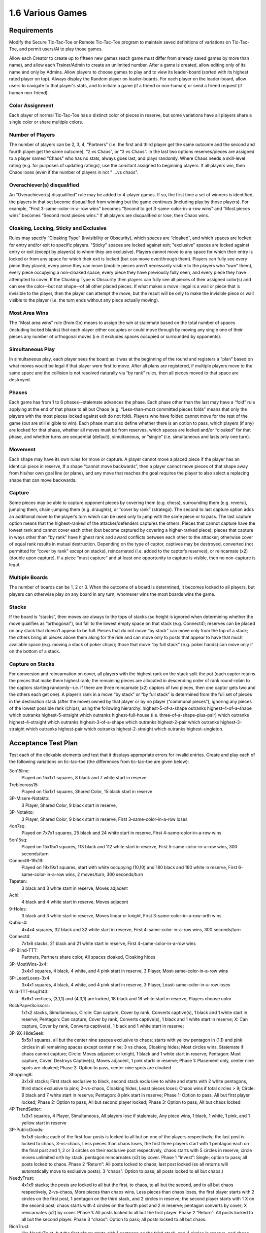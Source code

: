 =================
1.6 Various Games
=================

Requirements
------------

Modify the Secure Tic-Tac-Toe or Remote Tic-Tac-Toe program to 
maintain saved definitions of variations on Tic-Tac-Toe, and 
permit users/AI to play those games. 

Allow each Creator to create up to fifteen new games (each game 
must differ from already saved games by more than name), and allow 
each Trainer/Admin to create an unlimited number. After a game is 
created, allow editing only of its name and only by Admins. Allow 
players to choose games to play and to view its leader-board 
(sorted with its highest rated player on top). Always display the 
Random player on leader-boards. For each player on the 
leader-board, allow users to navigate to that player's stats, 
and to initiate a game (if a friend or non-human) or send a 
friend request (if human non-friend).

Color Assignment
~~~~~~~~~~~~~~~~

Each player of normal Tic-Tac-Toe has a distinct color of pieces in 
reserve, but some variations have all players share a single color 
or share multiple colors. 

Number of Players
~~~~~~~~~~~~~~~~~

The number of players can be 2, 3, 4, “Partners” (i.e. the first 
and third player get the same outcome and the second and fourth 
player get the same outcome), “2 vs Chaos”, or “3 vs Chaos”. In 
the last two options reserves/pieces are assigned to a player 
named “Chaos” who has no stats, always goes last, and plays 
randomly. Where Chaos needs a skill-level rating (e.g. for purposes 
of updating ratings), use the constant assigned to beginning players.
If all players win, then Chaos loses (even if the number of 
players in not " ...vs chaos".

Overachiever(s) disqualified
~~~~~~~~~~~~~~~~~~~~~~~~~~~~

An “Overachiever(s) disqualified” rule may be added to 4-player games. 
If so, the first time a set of winners is identified, the players 
in that set become disqualified from winning but the game continues 
(including play by those players). For example, “First 
3-same-color-in-a-row wins” becomes “Second to get 
3-same-color-in-a-row wins” and “Most pieces wins” becomes 
“Second most pieces wins.” If all players are disqualified or lose, 
then Chaos wins. 

Cloaking, Locking, Sticky and Exclusive
~~~~~~~~~~~~~~~~~~~~~~~~~~~~~~~~~~~~~~~

Rules may specify “Cloaking Type” (Invisibility or Obscurity), 
which spaces are “cloaked”, and which spaces are locked for 
entry and/or exit to specific players. "Sticky" spaces are locked
against exit; "exclusive" spaces are locked against entry or exit 
(except by player(s) to whom they are exclusive). Players cannot 
move to any space for which their entry is locked or from any space
for which their exit is locked (but can move over/through them). 
Players can fully see every piece they placed, every piece they can 
move (imobile pieces aren’t necessarily visible to the players who 
“own” them), every piece occupying a non-cloaked space, every 
piece they have previously fully seen, and every piece they have 
attempted to cover. If the Cloaking Type is Obscurity then 
players can fully see all pieces of their assigned color(s) and 
can see the color--but not shape--of all other placed pieces. If 
what makes a move illegal is a wall or piece that is invisible 
to the player, then the player can attempt the move, but the 
result will be only to make the invisible piece or wall visible to 
the player (i.e. the turn ends without any piece actually moving). 

Most Area Wins
~~~~~~~~~~~~~~

The “Most area wins” rule (from Go)
means to assign the win at stalemate based on the total number of 
spaces (including locked blanks) that each player either occupies 
or could move through by moving any single one of their pieces any 
number of orthogonal moves (i.e. it excludes spaces occupied or 
surrounded by opponents). 

Simultaneous Play
~~~~~~~~~~~~~~~~~

In simultaneous play, each player sees the board as it was at the 
beginning of the round and registers a “plan” based on what moves 
would be legal if that player were first to move. After all plans 
are registered, if multiple players move to the same space and the 
collision is not resolved naturally via “by rank” rules, then all 
pieces moved to that space are destroyed.

Phases
~~~~~~

Each game has from 1 to 6 phases--stalemate advances the phase. 
Each phase other than the last may have a “fold” rule applying at 
the end of that phase to all but Chaos (e.g. “Less-than-most 
committed pieces folds” means that only the players with the most 
pieces locked against exit do not fold). Players who have folded 
cannot move for the rest of the game (but are still eligible to 
win). Each phase must also define whether there is an option to 
pass, which players (if any) are locked for that phase, whether 
all moves must be from reserves, which spaces are locked and/or 
“cloaked” for that phase, and whether turns are sequential 
(default), simultaneous, or “single” (i.e. simultaneous and lasts 
only one turn). 

Movement
~~~~~~~~

Each shape may have its own rules for move or capture. A player 
cannot move a placed piece if the player has an identical piece 
in reserve, If a shape “cannot move backwards”, then a player 
cannot move pieces of that shape away from his/her own goal line 
(or plane), and any move that reaches the goal requires the player 
to also select a replacing shape that can move backwards. 

Capture
~~~~~~~

Some pieces may be able to capture opponent pieces by covering 
them (e.g. chess), surrounding them (e.g. reversi), jumping them, 
chain-jumping them (e.g. draughts), or “cover by rank” (stratego). 
The second to last capture option adds an additional move to the 
player’s turn which can be used only to jump with the same piece 
or to pass. The last capture option means that the highest-ranked 
of the attacker/defenders captures the others. Pieces that cannot 
capture have the lowest rank and cannot cover each other (but 
become captured by covering a higher-ranked piece); pieces that 
capture in ways other than “by rank” have highest rank and award 
conflicts between each other to the attacker; otherwise cover of 
equal rank results in mutual destruction. Depending on the type 
of captor, captives may be destroyed, converted (not permitted 
for “cover by rank” except on stacks), reincarnated (i.e. added 
to the captor’s reserves), or reincarnate (x2) (double upon 
capture). If a piece “must capture” and at least one opportunity 
to capture is visible, then no non-capture is legal.

Multiple Boards
~~~~~~~~~~~~~~~

The number of boards can be 1, 2 or 3. When the outcome of a 
board is determined, it becomes locked to all players, but 
players can otherwise play on any board in any turn; whomever 
wins the most boards wins the game. 

Stacks
~~~~~~

If the board is “stacks”, then moves are always to the tops of 
stacks (so height is ignored when determining whether the move 
qualifies as “orthogonal”), but fall to the lowest empty space 
on that stack (e.g. Connect4); reserves can be placed on any 
stack that doesn’t appear to be full. Pieces that do not move 
“by stack” can move only from the top of a stack; the others 
bring all pieces above them along for the ride and can move 
only to posts that appear to have that much available space 
(e.g. moving a stack of poker chips); those that move “by full 
stack” (e.g. poker hands) can move only if on the bottom of a 
stack. 

Capture on Stacks
~~~~~~~~~~~~~~~~~
For conversion and reincarnation on cover, all players 
with the highest rank on the stack split the pot (each captor 
retains the pieces that make them highest rank; the remaining 
pieces are allocated in descending order of rank  round-robin 
to the captors starting randomly--i.e. if there are three 
reincarnate (x2) captors of two pieces, then one captor gets 
two and the others each get one). A player’s rank in a move 
“by stack” or “by full stack” is determined from the full set 
of pieces in the destination stack (after the move) owned by 
that player or by no player (“communal pieces”), ignoring any 
pieces of the lowest possible rank (chips), using the following 
hierarchy: highest-5-of-a-shape outranks highest-4-of-a-shape 
which outranks highest-5-straight which outranks 
highest-full-house (i.e. three-of-a-shape-plus-pair) which 
outranks highest-4-straight which outranks highest-3-of-a-shape 
which outranks highest-2-pair which outranks highest-3-straight 
which outranks highest-pair which outranks highest-2-straight 
which outranks highest-singleton.






Acceptance Test Plan
--------------------

Test each of the clickable elements and test that it displays 
appropriate errors for invalid entries. Create and play each of 
the following variations on tic-tac-toe (the differences from 
tic-tac-toe are given below):

3on15line: 
  Played on 15x1x1 squares, 8 black and 7 white start in reserve 
  
Treblecross15:
  Played on 15x1x1 squares, Shared Color, 15 black start in 
  reserve

3P-Misere-Notakto:
  3 Player, Shared Color, 9 black start in reserve,
  
3P-Notakto:
  3 Player, Shared Color, 9 black start in reserve,
  First 3-same-color-in-a-row loses

4on7sq:
  Played on 7x7x1 squares, 25 black and 24 white start in reserve,
  First 4-same-color-in-a-row wins
  
5on15sq: 
  Played on 15x15x1 squares, 113 black and 112 white start in 
  reserve, First 5-same-color-in-a-row wins, 300 seconds/turn
  
Connect6-19x19:
  Played on 19x19x1 squares, start with white occupying (10,10)
  and 180 black and 180 white in reserve, First 
  6-same-color-in-a-row wins, 2 moves/turn, 300 seconds/turn
  
Tapatan: 
  3 black and 3 white start in reserve, Moves adjacent
  
Achi:
  4 black and 4 white start in reserve, Moves adjacent
  
9-Holes: 
  3 black and 3 white start in reserve, Moves linear or knight, 
  First 3-same-color-in-a-row-orth wins

Qubic-4:
  4x4x4 squares, 32 black and 32 white start in reserve, 
  First 4-same-color-in-a-row wins, 300 seconds/turn
  
Connect4:
  7x1x6 stacks, 21 black and 21 white start in reserve,
  First 4-same-color-in-a-row wins
  
4P-Blind-TTT:
  Partners, Partners share color, All spaces cloaked, Cloaking 
  hides
   
3P-MostWins-3x4:
  3x4x1 squares, 4 black, 4 white, and 4 pink start in reserve, 
  3 Player, Most-same-color-in-a-row wins
  
3P-LeastLoses-3x4:
  3x4x1 squares, 4 black, 4 white, and 4 pink start in reserve, 
  3 Player, Least-same-color-in-a-row loses
  
Wild-TTT-6sq3143:
  6x6x1 vertices, (3,1,1) and (4,3,1) are locked, 18 black and 
  18 white start in reserve, Players choose color
  
RockPaperScissors:
  1x1x2 stacks, Simultaneous, 
  Circle: Can capture, Cover by rank, Converts captive(s), 
  1 black and 1 white start in reserve; 
  Pentagon: Can capture, Cover by rank, Converts captive(s), 
  1 black and 1 white start in reserve; 
  X: Can capture, Cover by rank, Converts captive(s), 
  1 black and 1 white start in reserve; 
  
3P-9X-HideSeek: 
  5x5x1 squares, all but the center nine spaces exclusive to chaos; 
  starts with yellow pentagon in (1,1) and pink circles in all 
  remaining spaces except center nine; 3 vs chaos, Cloaking hides;  
  Most circles wins, Statemate if chaos cannot capture;
  Circle: Moves adjacent or knight, 1 black and 1 white start in reserve;
  Pentagon: Must capture, Cover, Destroys Captive(s), Moves 
  adjacent, 1 pink starts in reserve;
  Phase 1: Placement only, center nine spots are cloaked;  
  Phase 2: Option to pass, center nine spots are cloaked
  
Shopping9:
  3x1x9 stacks; First stack exclusive to black, second stack 
  exclusive to white and starts with 2 white pentagons, third 
  stack exclusive to pink; 2-vs-chaos, Cloaking hides, 
  Least pieces loses; Chaos wins if total circles > 9;
  Circle: 9 black and 7 white start in reserve;
  Pentagon: 8 pink start in reserve;
  Phase 1: Option to pass, All but first player locked;
  Phase 2: Option to pass, All but second player locked;
  Phase 3: Option to pass, All but chaos locked 
  
4P-TrendSetter: 
  1x3x1 squares, 4 Player, Simultaneous, All players lose if  stalemate, Any piece wins, 1 black, 1 white, 1 pink, and 1 
  yellow start in reserve   
  
3P-PublicGoods:
  5x1x8 stacks; each of the first four posts is locked to all but on one of the players respectively; the last post is locked to 
  chaos, 3-vs-chaos, Less pieces than chaos loses, the first three 
  players start with 1 pentagon each on the final post and 1, 2 
  or 3 circles on their exclusive post respectively, chaos starts 
  with 5 circles in reserve, circle moves unlimited orth by stack, 
  pentagon reincarnates (x2) by cover. Phase 1 “Invest”: Single; 
  option to pass; all posts locked to chaos. Phase 2 “Return”: 
  All posts locked to chaos; last post locked (so all returns will 
  automatically move to exclusive posts). 3 “chaos”: Option to 
  pass; all posts locked to all but chaos.)
  
NeedyTrust:
  4x1x9 stacks; the posts are locked to all but the first, to chaos, to all but the second, and to all but chaos respectively, 
  2-vs-chaos, More pieces than chaos wins, Less pieces than chaos 
  loses, the first player starts with 2 circles on the first post, 
  1 pentagon on the third stack, and 2 circles in reserve; the 
  second player starts with 1 X on the second post; chaos starts 
  with 4 circles on the fourth post and 2 in reserve; pentagon 
  converts by cover; X reincarnates (x2) by cover. Phase 1: All 
  posts locked to all but the first player. Phase 2 “Return”: All 
  posts locked to all but the second player. Phase 3 “chaos”: Option 
  to pass; all posts locked to all but chaos.
  
RichTrust:
  like NeedyTrust, but the first player starts with 1 pentagon on 
  the third stack, and 4 circles in reserve, and chaos starts with 
  3 circles on the fourth post and 2 in reserve.
  
3Blotto13 (3 boards of 2x1x13 posts, Most pieces wins, each player starts with a reserve of 13 circles. Cloaking offers invisibility; all spaces cloaked; each player has one post locked to all other players on each board)
KBeauty9 (3x1x9 posts; cloaking offers invisibility; all posts are cloaked; each post is locked to all but one player, 4 players, Most-in-a-row wins, Overachiever(s) disqualified; each player starts with a reserve of 9 circles. Phase 1 “Player 1”: Option to pass; only the first player can play. Phase 2 “Player 2”: Option to pass; only the second player can play. Phase 3 “Player 3”: Option to pass; only the third player can play. Phase 4 “Player 4”: Option to pass; only the fourth player can play; the player ending the phase with most in a row is disqualified.) Shows advantages of Introversion and Empathy
StagHunt (4x1x3 posts; the first and second posts are locked to all but the first and second player respectively; the third and fourth posts are locked against the second and first players respectively; 2-vs-chaos, Most 2-same-color-in-a-row wins, the first two players start with one pentagon in reserve and one pentagon on one of the first two posts respectively, chaos starts with 6 circles in reserve; pentagons remove via cover (like mines). Phase 1 “Hunt”: Simultaneous play; the last two columns are locked to chaos. Phase 2 “chaos”: Option to pass; all posts locked to all but chaos) Shows advantages of Empath

Other interesting games
~~~~~~~~~~~~~~~~~~~~~~~
4P-Coordination (1x3x1 squares, 4 players, All players win if stalemate, Any piece loses, each player starts with one circle in reserve. Simultaneous play.) 
PrisonerDilemma (5x1x2 posts; the second post is all wall; the first, third and fourth posts are locked to all but the first three players respectively, 2-vs-chaos, Most 2-same-color-in-a-row wins, the first player starts with one X on the first post and one X in reserve, the second player starts with one pentagon on the third post and one pentagon in reserve, chaos starts with six circles in reserve; pentagon and X remove via cover by rank. Phase 1 “Testify”: Simultaneous play;all posts locked to chaos. Phase 2 “chaos”: Option to pass; all posts locked to all but chaos) Shows advantages of Empath
NeedyUltimatum (like NeedyTrust, but the first player starts with a reserve of 3 circles; the second player starts with 3 circles and 1 pentagon on the first post and 1 X in reserve; chaos starts with 5 circles on the third post, 2 on the fourth post, and 3 in reserve; X removes on cover.) 
3P-Volunteer (5x1x3 posts; the first four posts are locked to all but the first four players respectively; each of the last two posts ends with a wall, 3-vs-chaos, Least 2-same-color-in-a-row loses, the first player starts with two pentagons on the first post and one pentagon in reserve, the second and third players start similarly with the second and third post and cross and X respectively, chaos starts with eight circles in reserve; pentagon, cross, and X remove via cover by rank. Phase 1 “Choose”: Simultaneous play; all posts locked to chaos. Phase 2 “chaos”: Option to pass; all posts locked to all but chaos.) Shows advantages of Empath
BoS (2 boards of 2x2x1 vertices;each player has one space locked against all other players on each board; the remaining space is locked to all players and diagonal to a different non-chaos player on each board, 2-vs-chaos, Least area wins, each player (including chaos) starts with one circle in reserve. Phase 1 “Choose”: Simultaneous play; all posts locked to chaos. Phase 2 “chaos”: All posts locked to all but chaos.) Shows advantages of Empath
Centipede10 (2x1x10 posts; alternating spaces on the first post are locked to all but the first two players; the second column is locked to all but chaos, 2-vs-chaos, Most pieces wins, the first two players each start with a reserve of 5 circles, chaos starts with a reserve of 8 circles; the circle converts on cover. Phase 1 “Race”: Sequential play; option to pass; all posts locked to chaos; players swap positions at end of phase. Phase 2 “chaos”: Option to pass; all posts locked to all but chaos.)
NeedyDictator (like NeedyUltimatum but the second player has no reserves.)
ContractHunt (4x1x3 posts; the first two posts are locked to chaos, the second posts is locked to the first player; the third and fourth posts are locked against the second and first players respectively, 2-vs-chaos, Most 2-same-color-in-a-row wins, the first player starts with a pentagon in reserve and a pentagon on the first post, the second player starts with two pentagons in reserve, chaos starts with 6 circles in reserve; pentagons remove via cover (like mines). Phase 1 “Contract”: Single; all posts locked to chaos and the first player; the fourth post locked to all. Phase 2 “Hunt”: Simultaneous; all posts locked to chaos. Phase 3 “chaos”: Option to pass; all posts locked to all but chaos) Shows advantages of Empath
ContractPD (5x1x2 posts; the second post is all wall; the first post is locked to chaos, third and fourth posts are locked to all but the second player and chaos respectively, 2-vs-chaos, Most 2-same-color-in-a-row wins, the first player starts with one X on the first post and one X in reserve, the second player starts with two pentagons in reserve, chaos starts with six circles in reserve; pentagon and X remove via cover by rank. Phase 1 “Contract”: Single; all posts locked to chaos and the first player; the fifth post locked to all. Phase 2 “Testify”: Simultaneous play; all posts locked to chaos. Phase 3 “chaos”: Option to pass; all posts locked to all but chaos.) Shows advantages of Empath
OptionalPD (5x1x2 posts; the second post is all wall; the first, third and fourth posts are locked to all but the first three players respectively, 2-vs-chaos, Most 2-same-color-in-a-row wins, the first player starts with two Xs in reserve, the second player starts with two pentagons in reserve, chaos starts with six circles in reserve; pentagon and X remove via cover by rank. Phase 1 “Opt-in”: Single; Option to Pass; fourth and fifth posts locked; all posts locked to chaos; Draw if less than 2 pieces played at end of phase. Phase 2 “Testify”: Simultaneous play; all posts locked to chaos. Phase 3 “chaos”: Option to pass; all posts locked to all but chaos,) Shows advantages of Empath
3P-BoS (3 boards of 2x2x1 vertices;each player has one space locked against all other players on each board; chaos’s space is diagonal to a different non-chaos player on each board, 3-vs-chaos, Least area wins, each player (including chaos) starts with one circle in reserve. Phase 1 “Choose”: Simultaneous play; all posts locked to chaos. Phase 2 “chaos”: All posts locked to all but chaos.) Shows advantages of Empath
NeedyCentipede4 (same as Centipede, but chaos starts with 4 circles on the second post 6 in reserve.)
RichUltimatum (like NeedyUltimatum, but the first player starts with 4 circles on the second post and 3 in reserve; the second player starts with 1 pentagon on the first post and 1 X in reserve; chaos starts with 5 circles on the third post, 2 on the fourth post, and 3 in reserve.)
RichDictator (like RichUltimatum, but the second player has no reserves.)
4P-TrolleyDilemma (4x1x4 stacks; each of the posts is locked to all but one of the players respectively; 4 Players, Most-in-a-row loses, the first player starts with 1 circle in reserve, the second player starts with 1 pentagon on the first post and 2 circles on the second, the third and fourth players start with three circles each on their respective post, pentagon reincarnates (x2) by cover. Phase 1 “Dilemma”: Single; option to pass; all post locked to all but first player. Phase 2 “Return”: All posts locked to chaos (so all returns will automatically move to exclusive posts). 
3P-TrolleyDilemma (6x1x5 stacks; each of the first three posts is locked to all but one of the players respectively; the last three posts are locked all but chaos, 3-vs-chaos, Most-in-a-row loses, the first player starts with 1 circle in reserve, the second player starts with 1 pentagon on the first post and 2 circles on the second, the third player starts with three circles on the third post, chaos starts with 5 circles in reserve, pentagon reincarnates (x2) by cover. Phase 1 “Dilemma”: Single; option to pass; all post locked to all but first player. Phase 2 “Return”: All posts locked to chaos (so all returns will automatically move to exclusive posts). 3 “chaos”: Option to pass; all posts locked to all but chaos.)


Potential Mockups
-----------------

To export game::

  redscience game {name} -e {file}
  
To import game::

  redscience game {name} -i {file} {security token}
  

Game Factory Page
~~~~~~~~~~~~~~~~~

 .. figure:: images/3P-poker.png

   Shown as of :doc:`tournaments` (to anticipate evolution of page).
   Deck and dealt pieces do not show until then.
   
* The name text field does not accept whitespace, ‘*’, ‘(‘, or ‘)’.
* The "Save" button validates the record and saves if valid. Once
  saved, only the name can be edited (and only by an admin), but
  a "Copy" button may appear which opens a new unsaved Player 
  Factory page with values prefilled to match this page. Creators 
  see this button until their quota is exhausted. Blank dropdowns,
  palette options, and integer selects of zero are hidden on 
  saved pages. A new rule set will not save if another identical 
  rule set (except name) has already been saved.
* The stalemate dropdown offers “Stalemate draws” as default,  
  “All players win if stalemate”, “All players lose if stalemate”, 
  “Most same-color-in-a-row wins”, and “Least same-color-in-a-row 
  loses” (can extend to “Most pieces wins”, 
  “Any 3-same-color-in-a-row wins”, “Last 3-same-color-in-a-row 
  wins”, “Stalemate loses”, “Stalemate wins”, etc.).
* The “Add Check” button (fa-plus) inserts another turnCheck 
  dropdown (with “Delete Check” button. 
* The turnCheck dropdown offers “First 3-same color-in-a-row wins”, 
  “First 3-same-color-in-a-row loses”, “First 
  3-same-color-in-a-row wins (no diagonal)”, “First 
  4-same-color-in-a-row wins”, “First 5-same-color-in-a-row wins”, 
  “First 6-same-color-in-a-row wins” (can extend to “First 
  2-same-color-in-a-row loses”, “Last pentagon wins”, “En 
  passant”, “Castle”, “All players lose if any 
  3-same-color-in-a-row”, etc). 
* The “Delete Check” button (fa-trash-o) removes that turnCheck 
  dropdown.
* The players dropdown offers “2 Player”, “2 vs Chaos”, “3 Player”, 
  “3 vs Chaos”, “4 Player” or “Partners” (can extend to … “1 vs 
  chaos”). Changing the players adds/removes goals from the board. 
  If the color is not shared, then it also adds/removes reserved 
  integer selects (default the values in added integer selects to 
  those in the highest-numbered existing player). 
* The shapes dropdown offers “1 shape”, “2 shapes” (can extend to 
  “3 shapes”, “4 shapes”, “5 shapes” or “6 shapes”). Changing the 
  selection adds/removes reserved integer selects (default the 
  values in added integer selects to those in the highest-numbered 
  existing shape). 
* The color dropdown offers “Assigned colors”, “Shared color”, 
  “Partners share color”, or “Players choose color”.
* The cloaking dropdown offers "No cloaking", “Cloaking hides”, 
  or “Cloaking obscures".
* The pieces dropdown offers “1 piece/turn” or “2 pieces/turn”
* The time dropdown offers “3 seconds/turn”, “6 seconds/turn”, 
  “10 seconds/turn”, “15 seconds/turn”, “20 seconds/turn”, “30 
  seconds/turn”, “40 seconds/turn”, “60 seconds/turn”, “90 
  seconds/turn”, “120 seconds/turn”, “180 seconds/turn”, “240 
  seconds/turn” or “300 seconds/turn”.
* The boards dropwdown offers “1 boards”, “2 boards”, or “3 
  boards”.
* The phases dropwdown offers “1 phase”, “2 phases”, “3 phases”, 
  “4 phases”, “5 phases”, or “6 phases”.
* The board dropdown offers “Hash”, “Squares”, or “Stacks” (can 
  extend to “Tetrakis squares”, “Squares on Toroid”, “Hexagons”, 
  etc.). Changing the dimensions causes the board to redraw, and 
  may adjust the dimensions. For Hash, the dimensions are frozen 
  at 3x3x1. For Stacks, the third dimension must be greater than 
  1. Player1 Goal is always at y=max (or x=1, if the max y is 1). 
  For two-player games, Player 2 goal is opposite (e.g. y=1). For 
  games with more players, the goals proceed around the board 
  counter-clockwise (e.g. Player 2 Goal at x=1). Stacks display
  only two rows above the tallest stack, but the maximum height
  displays in the upper left corner of the board.
* Each of the dimension integer selects offers integers from 1 to
  the floor of (512 / the product of the other two dimensions) 
  upto a max of 19. Changing the dimensions causes the board to 
  redraw; if two dimensions are 1, it will draw a horizontal 
  row; if one is 1, it will draw a plane; if none is 1, it will 
  draw a 3D graph. 
* Each power dropdown offers “No power”, “Must capture”, and “Can 
  capture”. If “No power” is selected, then the associated power_
  condition and power_result dropdowns are cleared and disabled. 
  Pentagon outranks star which outranks cross which outranks X 
  which outranks triangle which outranks circle (but circle 
  outranks pentagon and only pentagon). 
* Each power_condition dropdown offers “Cover” and “Cover by rank” 
  (can extend to “Move on diag + en passe”, “Move on triagonal”, 
  “Jump”, “Chain Jump”, “Chain Jump (+ back)”, “Surround line”, 
  “Surround orthogonal”, “Approach”, “Adjacent”, etc. If a “Cover” 
  condition is selected on non-stacks, then clear all results 
  except Remove and Reincarnate.
* Each power_result dropdown offers “Removes captive(s)”, 
  “Converts captive(s)”, “Reincarnate Captive(s)” (can extend to 
  “Paralyzes captive(s)”, etc.). To “Reincarnate” captives means 
  to convert, remove, triple, and add them to one’s own reserves.
* Each move dropdown offers “Moves adjacent”, “Moves orth by 
  stack” or “Moves linear or knight” (can extend to “Stationary”, 
  “Moves forward orth”, “Moves forward diag”, “Moves adjacent (no 
  back/side)”, “Pawn move forward/center “, “Moves orth (no back)”, 
  “Rook move orth/castle”, “Moves adjacent (no back)”, “Knight move 
  2x1x0”, “Moves adj diagonal”, “Moves adj orthogonal”, “Knight 
  move 2x1x1”, “Moves diagonal”, “Moves orthogonal”, “Moves linear”)
* The phase drowdown offers as many Phase labels as indicated in 
  the phases drowdown. selecting the phase resets the interface 
  below it to the selected phase.
* The order dropdown offers "Sequential", "Simultaneous", and 
  "Single".
* The phase_movement dropdown offers "Movement allowed" and 
  "Placement only".
* The pass dropdown offers "Option to pass" and "No option to pass"
* Clicking an exclusive marker, cloak marker, lock marker, sticky 
  marker, dealt common, or one of the shape markers next to a 
  reserved integer select selects it with green highlighting. 
  Clicking a space with the selected property will clear that 
  property from the space; clicking a space that lacks the selected
  property will add it. The cloak and lock properties are the only 
  ones that can be changed after phase 1.
* Clicking a phase_lock icon toggles it.
* Each reserved integer select offers integers from 0 to the maximum 
  number that can be played (e.g. the product of the dimension 
  integer selects divided by the number of colors). If the maximum 
  is selected for all selects of a given shape, then the move 
  dropdown for that shape is cleared and disabled. These are editable
  only for phase 1.
  

Leaderboard Tab
~~~~~~~~~~~~~~~

 .. figure:: images/Leaderboard.png

   Shown as of :doc:`generalintellgence` (to anticipate the 
   evolution of page). Dots should be replaced with the rest of 
   the list of top rated players. 
   The “Benchmark” button (fa-balance-scale) does not show 
   until :doc:`tournaments`, the “Show Learning-curve” buttons 
   (fa-line-chart) do not show up until :doc:`educated`, the 
   Difficulty level and Related games do not show up until 
   :doc:`generalintellgence`.

* The “Show All Creations” button (fa-flask) navigates to the 
  Creations tab of the creator’s Player Page
* The player combobox lists players who have played this game 
  in the selected Universe. The “Add Player” button (fa-plus) 
  adds the selected player to the Leaderboard below (in sorted 
  order).
* The Universe combobox lists “Public Universe” and any other 
  Universes in which the user has Persona (do not display if 
  there is only one option). Defaults to the Universe most 
  recently selected by the user.
* Sort descending by skill rating + Top-Burst. In parentheses, 
  show how long that level has been held. The top ten players 
  are ranked. Display up to ten players from the selected 
  universe, including ranked players, the user (if played), 
  random (in all universes), and the standard player (SP) for 
  the rule set if there is one (in all universes). There might 
  not be enough room to display all ranked players. Show 
  checkboxes for Random and AI players.
* The “Benchmark Selected Bots” (fa-balance-scale) button is 
  available for Trainers and Admins. It saves the current record 
  and navigates to the Tournament page with 100 games for each 
  combination of checked players. If the players include the top 
  player, the player it is most Favored By, Random and at least 
  one other player, then it qualifies as a “Benchmark” tournament.
* The “Show Evolution” button (fa-line-chart) saves the current 
  record and navigates to the Evolution Page with this rule set, 
  the checked players, and “Rating” selected.
* The “Show Player” buttons (fa-address-card-o) navigate to the 
  Stats tab of the associated Player
* The “Play New Game” buttons (fa-fort-awesome) saved the current 
  record and navigates to the Home Page with this Rule set 
  prefilled and the associated player prefilled in the second 
  slot. It displays only for non-human players, friends, and 
  personas created by the user.
* The “Add to Friends” buttons (fa-user-plus) sends a friend 
  request to the associated player. It displays whenever no 
  “Play New Game” button displays.


Potential Schema
----------------

